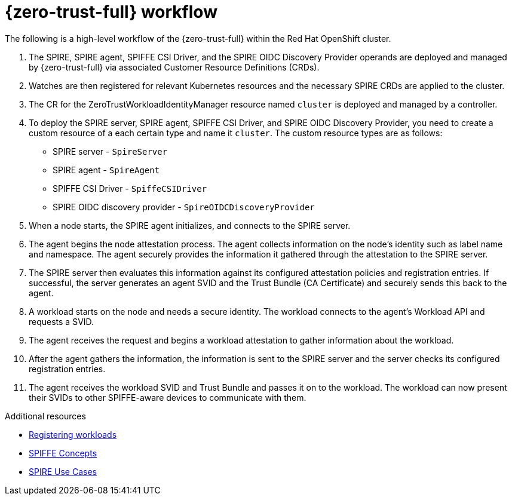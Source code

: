 // Module included in the following assemblies:
//
// * security/zero_trust_workload_identity_manageer/zero-trust-manager-overview.adoc

:_mod-docs-content-type: CONCEPT
[id="zero-trust-manager-how-it-works_{context}"]
= {zero-trust-full} workflow


The following is a high-level workflow of the {zero-trust-full} within the Red{nbsp}Hat OpenShift cluster.

. The SPIRE, SPIRE agent, SPIFFE CSI Driver, and the SPIRE OIDC Discovery Provider operands are deployed and managed by {zero-trust-full} via associated Customer Resource Definitions (CRDs).

. Watches are then registered for relevant Kubernetes resources and the necessary SPIRE CRDs are applied to the cluster.

. The CR for the ZeroTrustWorkloadIdentityManager resource named `cluster` is deployed and managed by a controller.

. To deploy the SPIRE server, SPIRE agent, SPIFFE CSI Driver, and SPIRE OIDC Discovery Provider, you need to create a custom resource of a each certain type and name it `cluster`. The custom resource types are as follows:

* SPIRE server - `SpireServer`

* SPIRE agent - `SpireAgent`

* SPIFFE CSI Driver - `SpiffeCSIDriver`

* SPIRE OIDC discovery provider - `SpireOIDCDiscoveryProvider`

. When a node starts, the SPIRE agent initializes, and connects to the SPIRE server.

. The agent begins the node attestation process. The agent collects information on the node's identity such as label name and namespace. The agent securely provides the information it gathered through the attestation to the SPIRE server.

. The SPIRE server then evaluates this information against its configured attestation policies and registration entries. If successful, the server generates an agent SVID and the Trust Bundle (CA Certificate) and securely sends this back to the agent.

. A workload starts on the node and needs a secure identity. The workload connects to the agent's Workload API and requests a SVID.

. The agent receives the request and begins a workload attestation to gather information about the workload.

. After the agent gathers the information, the information is sent to the SPIRE server and the server checks its configured registration entries.

. The agent receives the workload SVID and Trust Bundle and passes it on to the workload. The workload can now present their SVIDs to other SPIFFE-aware devices to communicate with them.

[role="_additional-resources"]
.Additional resources

* link:https://spiffe.io/docs/latest/deploying/registering/[Registering workloads]

* link:https://spiffe.io/docs/latest/spiffe-about/spiffe-concepts/[SPIFFE Concepts]

* link:https://spiffe.io/docs/latest/spire-about/use-cases/[SPIRE Use Cases]